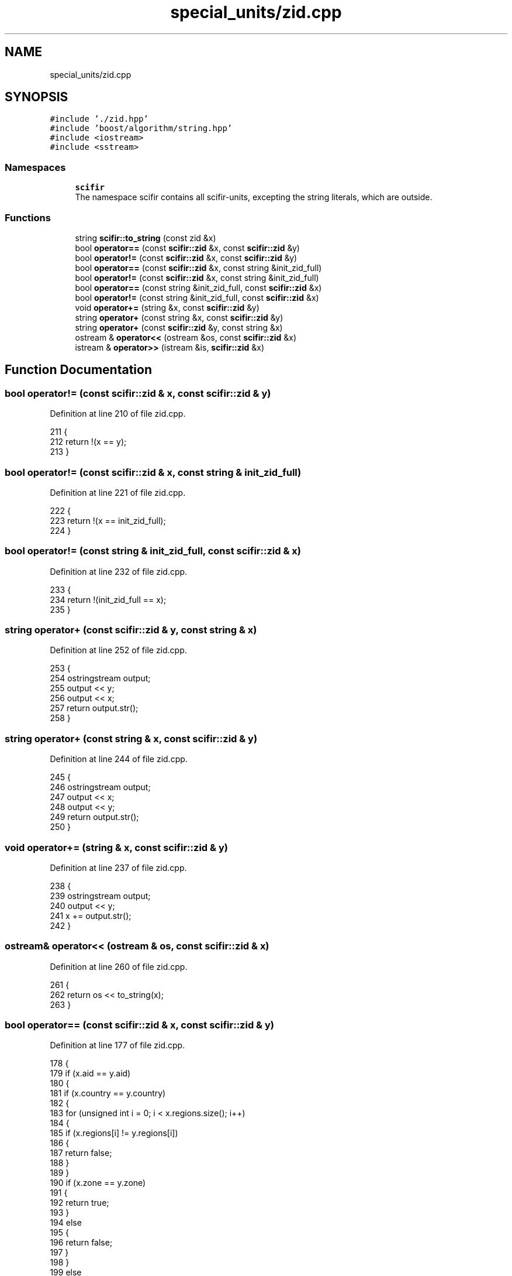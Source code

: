 .TH "special_units/zid.cpp" 3 "Sat Jul 13 2024" "Version 2.0.0" "scifir-units" \" -*- nroff -*-
.ad l
.nh
.SH NAME
special_units/zid.cpp
.SH SYNOPSIS
.br
.PP
\fC#include '\&./zid\&.hpp'\fP
.br
\fC#include 'boost/algorithm/string\&.hpp'\fP
.br
\fC#include <iostream>\fP
.br
\fC#include <sstream>\fP
.br

.SS "Namespaces"

.in +1c
.ti -1c
.RI " \fBscifir\fP"
.br
.RI "The namespace scifir contains all scifir-units, excepting the string literals, which are outside\&. "
.in -1c
.SS "Functions"

.in +1c
.ti -1c
.RI "string \fBscifir::to_string\fP (const zid &x)"
.br
.ti -1c
.RI "bool \fBoperator==\fP (const \fBscifir::zid\fP &x, const \fBscifir::zid\fP &y)"
.br
.ti -1c
.RI "bool \fBoperator!=\fP (const \fBscifir::zid\fP &x, const \fBscifir::zid\fP &y)"
.br
.ti -1c
.RI "bool \fBoperator==\fP (const \fBscifir::zid\fP &x, const string &init_zid_full)"
.br
.ti -1c
.RI "bool \fBoperator!=\fP (const \fBscifir::zid\fP &x, const string &init_zid_full)"
.br
.ti -1c
.RI "bool \fBoperator==\fP (const string &init_zid_full, const \fBscifir::zid\fP &x)"
.br
.ti -1c
.RI "bool \fBoperator!=\fP (const string &init_zid_full, const \fBscifir::zid\fP &x)"
.br
.ti -1c
.RI "void \fBoperator+=\fP (string &x, const \fBscifir::zid\fP &y)"
.br
.ti -1c
.RI "string \fBoperator+\fP (const string &x, const \fBscifir::zid\fP &y)"
.br
.ti -1c
.RI "string \fBoperator+\fP (const \fBscifir::zid\fP &y, const string &x)"
.br
.ti -1c
.RI "ostream & \fBoperator<<\fP (ostream &os, const \fBscifir::zid\fP &x)"
.br
.ti -1c
.RI "istream & \fBoperator>>\fP (istream &is, \fBscifir::zid\fP &x)"
.br
.in -1c
.SH "Function Documentation"
.PP 
.SS "bool operator!= (const \fBscifir::zid\fP & x, const \fBscifir::zid\fP & y)"

.PP
Definition at line 210 of file zid\&.cpp\&.
.PP
.nf
211 {
212     return !(x == y);
213 }
.fi
.SS "bool operator!= (const \fBscifir::zid\fP & x, const string & init_zid_full)"

.PP
Definition at line 221 of file zid\&.cpp\&.
.PP
.nf
222 {
223     return !(x == init_zid_full);
224 }
.fi
.SS "bool operator!= (const string & init_zid_full, const \fBscifir::zid\fP & x)"

.PP
Definition at line 232 of file zid\&.cpp\&.
.PP
.nf
233 {
234     return !(init_zid_full == x);
235 }
.fi
.SS "string operator+ (const \fBscifir::zid\fP & y, const string & x)"

.PP
Definition at line 252 of file zid\&.cpp\&.
.PP
.nf
253 {
254     ostringstream output;
255     output << y;
256     output << x;
257     return output\&.str();
258 }
.fi
.SS "string operator+ (const string & x, const \fBscifir::zid\fP & y)"

.PP
Definition at line 244 of file zid\&.cpp\&.
.PP
.nf
245 {
246     ostringstream output;
247     output << x;
248     output << y;
249     return output\&.str();
250 }
.fi
.SS "void operator+= (string & x, const \fBscifir::zid\fP & y)"

.PP
Definition at line 237 of file zid\&.cpp\&.
.PP
.nf
238 {
239     ostringstream output;
240     output << y;
241     x += output\&.str();
242 }
.fi
.SS "ostream& operator<< (ostream & os, const \fBscifir::zid\fP & x)"

.PP
Definition at line 260 of file zid\&.cpp\&.
.PP
.nf
261 {
262     return os << to_string(x);
263 }
.fi
.SS "bool operator== (const \fBscifir::zid\fP & x, const \fBscifir::zid\fP & y)"

.PP
Definition at line 177 of file zid\&.cpp\&.
.PP
.nf
178 {
179     if (x\&.aid == y\&.aid)
180     {
181         if (x\&.country == y\&.country)
182         {
183             for (unsigned int i = 0; i < x\&.regions\&.size(); i++)
184             {
185                 if (x\&.regions[i] != y\&.regions[i])
186                 {
187                     return false;
188                 }
189             }
190             if (x\&.zone == y\&.zone)
191             {
192                 return true;
193             }
194             else
195             {
196                 return false;
197             }
198         }
199         else
200         {
201             return false;
202         }
203     }
204     else
205     {
206         return false;
207     }
208 }
.fi
.SS "bool operator== (const \fBscifir::zid\fP & x, const string & init_zid_full)"

.PP
Definition at line 215 of file zid\&.cpp\&.
.PP
.nf
216 {
217     scifir::zid y = scifir::zid(init_zid_full);
218     return (x == y);
219 }
.fi
.SS "bool operator== (const string & init_zid_full, const \fBscifir::zid\fP & x)"

.PP
Definition at line 226 of file zid\&.cpp\&.
.PP
.nf
227 {
228     scifir::zid y = scifir::zid(init_zid_full);
229     return (x == y);
230 }
.fi
.SS "istream& operator>> (istream & is, \fBscifir::zid\fP & x)"

.PP
Definition at line 265 of file zid\&.cpp\&.
.PP
.nf
266 {
267     char a[256];
268     is\&.getline(a, 256);
269     string b(a);
270     boost::trim(b);
271     x = scifir::zid(b);
272     return is;
273 }
.fi
.SH "Author"
.PP 
Generated automatically by Doxygen for scifir-units from the source code\&.
